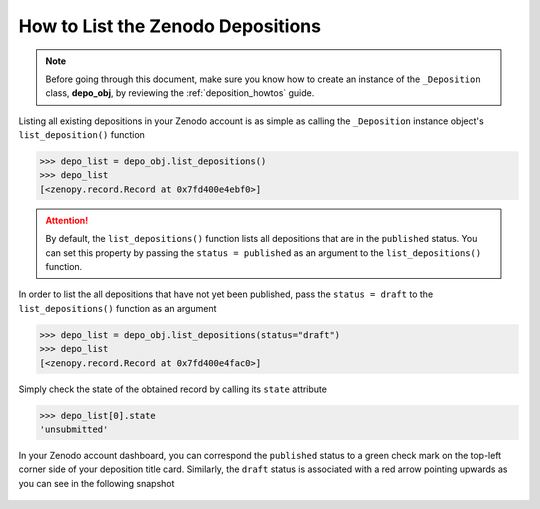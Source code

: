.. _depo_list:

**********************************
How to List the Zenodo Depositions
**********************************

.. note::
  
  Before going through this document, make sure you know how to create 
  an instance of the ``_Deposition`` class, **depo_obj**, by reviewing 
  the :ref:`deposition_howtos` guide.

Listing all existing depositions in your Zenodo account
is as simple as calling the ``_Deposition`` instance object's 
``list_deposition()`` function

>>> depo_list = depo_obj.list_depositions()
>>> depo_list
[<zenopy.record.Record at 0x7fd400e4ebf0>]

.. attention::

  By default, the ``list_depositions()`` function lists all depositions that
  are in the ``published`` status. You can set this property by passing the
  ``status = published`` as an argument to the ``list_depositions()`` function.

In order to list the all depositions that have not yet been published, pass the
``status = draft`` to the ``list_depositions()`` function as an argument

>>> depo_list = depo_obj.list_depositions(status="draft")
>>> depo_list
[<zenopy.record.Record at 0x7fd400e4fac0>]

Simply check the state of the obtained record by calling its ``state``
attribute

>>> depo_list[0].state
'unsubmitted'


In your Zenodo account dashboard, you can correspond the ``published`` status
to a green check mark on the top-left corner side of your deposition title card.
Similarly, the ``draft`` status is associated with a red arrow pointing upwards
as you can see in the following snapshot


.. figure:: ../../images/howtos/depo_list.png
  :align: center
  :alt: A list of published and draft depositions

.. seealso::

   - :ref:`deposition_howtos`